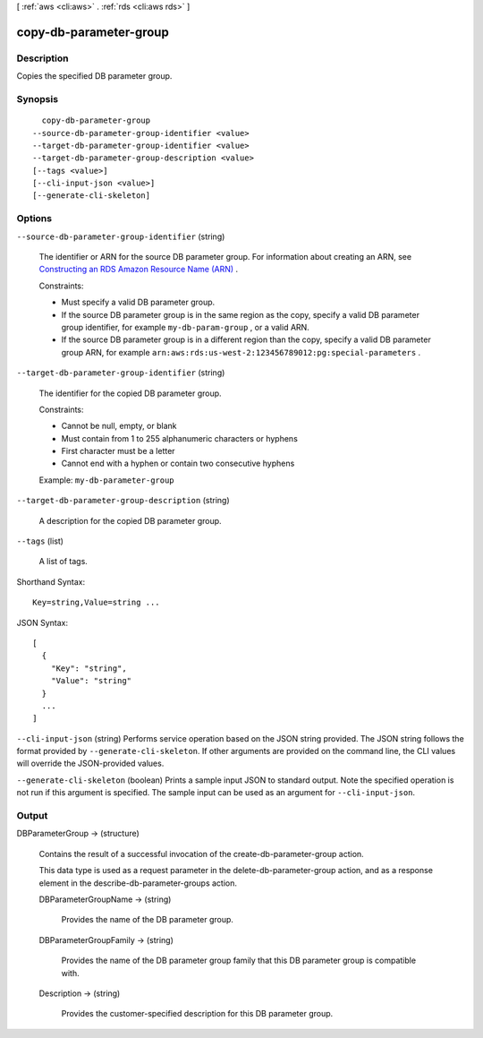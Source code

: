 [ :ref:`aws <cli:aws>` . :ref:`rds <cli:aws rds>` ]

.. _cli:aws rds copy-db-parameter-group:


***********************
copy-db-parameter-group
***********************



===========
Description
===========



Copies the specified DB parameter group. 



========
Synopsis
========

::

    copy-db-parameter-group
  --source-db-parameter-group-identifier <value>
  --target-db-parameter-group-identifier <value>
  --target-db-parameter-group-description <value>
  [--tags <value>]
  [--cli-input-json <value>]
  [--generate-cli-skeleton]




=======
Options
=======

``--source-db-parameter-group-identifier`` (string)


  The identifier or ARN for the source DB parameter group. For information about creating an ARN, see `Constructing an RDS Amazon Resource Name (ARN)`_ . 

   

  Constraints:

   

   
  * Must specify a valid DB parameter group.
   
  * If the source DB parameter group is in the same region as the copy, specify a valid DB parameter group identifier, for example ``my-db-param-group`` , or a valid ARN.
   
  * If the source DB parameter group is in a different region than the copy, specify a valid DB parameter group ARN, for example ``arn:aws:rds:us-west-2:123456789012:pg:special-parameters`` .
   

  

``--target-db-parameter-group-identifier`` (string)


  The identifier for the copied DB parameter group.

   

  Constraints:

   

   
  * Cannot be null, empty, or blank
   
  * Must contain from 1 to 255 alphanumeric characters or hyphens
   
  * First character must be a letter
   
  * Cannot end with a hyphen or contain two consecutive hyphens
   

   

  Example: ``my-db-parameter-group`` 

  

``--target-db-parameter-group-description`` (string)


  A description for the copied DB parameter group.

  

``--tags`` (list)


  A list of tags.

  



Shorthand Syntax::

    Key=string,Value=string ...




JSON Syntax::

  [
    {
      "Key": "string",
      "Value": "string"
    }
    ...
  ]



``--cli-input-json`` (string)
Performs service operation based on the JSON string provided. The JSON string follows the format provided by ``--generate-cli-skeleton``. If other arguments are provided on the command line, the CLI values will override the JSON-provided values.

``--generate-cli-skeleton`` (boolean)
Prints a sample input JSON to standard output. Note the specified operation is not run if this argument is specified. The sample input can be used as an argument for ``--cli-input-json``.



======
Output
======

DBParameterGroup -> (structure)

  

  Contains the result of a successful invocation of the  create-db-parameter-group action. 

   

  This data type is used as a request parameter in the  delete-db-parameter-group action, and as a response element in the  describe-db-parameter-groups action. 

  

  DBParameterGroupName -> (string)

    

    Provides the name of the DB parameter group. 

    

    

  DBParameterGroupFamily -> (string)

    

    Provides the name of the DB parameter group family that this DB parameter group is compatible with. 

    

    

  Description -> (string)

    

    Provides the customer-specified description for this DB parameter group. 

    

    

  



.. _Constructing an RDS Amazon Resource Name (ARN): http://docs.aws.amazon.com/AmazonRDS/latest/UserGuide/USER_Tagging.html#USER_Tagging.ARN
